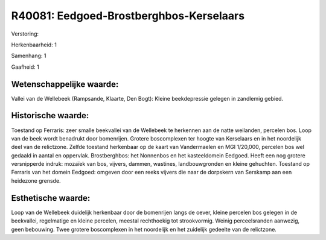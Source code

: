 R40081: Eedgoed-Brostberghbos-Kerselaars
========================================

Verstoring:

Herkenbaarheid: 1

Samenhang: 1

Gaafheid: 1


Wetenschappelijke waarde:
~~~~~~~~~~~~~~~~~~~~~~~~~

Vallei van de Wellebeek (Rampsande, Klaarte, Den Bogt): Kleine
beekdepressie gelegen in zandlemig gebied.


Historische waarde:
~~~~~~~~~~~~~~~~~~~

Toestand op Ferraris: zeer smalle beekvallei van de Wellebeek te
herkennen aan de natte weilanden, percelen bos. Loop van de beek wordt
benadrukt door bomenrijen. Grotere boscomplexen ter hoogte van
Kerselaars en in het noordelijk deel van de relictzone. Zelfde toestand
herkenbaar op de kaart van Vandermaelen en MGI 1/20,000, percelen bos
wel gedaald in aantal en oppervlak. Brostberghbos: het Nonnenbos en het
kasteeldomein Eedgoed. Heeft een nog grotere versnipperde indruk:
mozaïek van bos, vijvers, dammen, wastines, landbouwgronden en kleine
gehuchten. Toestand op Ferraris van het domein Eedgoed: omgeven door een
reeks vijvers die naar de dorpskern van Serskamp aan een heidezone
grensde.


Esthetische waarde:
~~~~~~~~~~~~~~~~~~~

Loop van de Wellebeek duidelijk herkenbaar door de bomenrijen langs
de oever, kleine percelen bos gelegen in de beekvallei, regelmatige en
kleine percelen, meestal rechthoekig tot strookvormig. Weinig
perceelsranden aanwezig, geen bebouwing. Twee grotere boscomplexen in
het noordelijk en het zuidelijk gedeelte van de relictzone.



